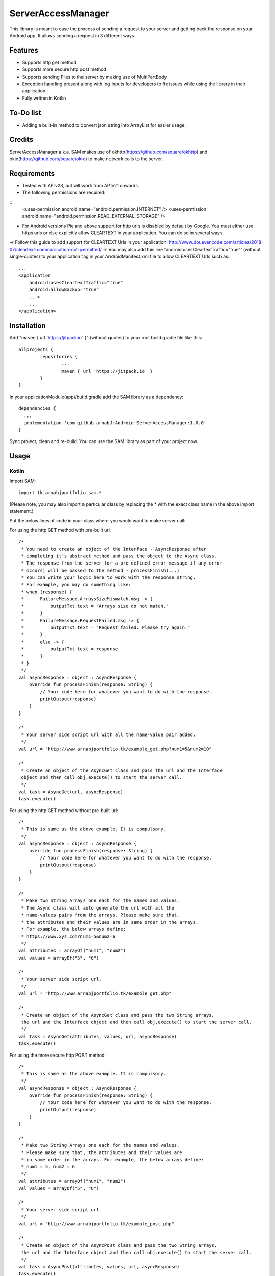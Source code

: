 ====================
ServerAccessManager
====================
This library is meant to ease the process of sending a request to your server and getting back the response on your Android app. It allows sending a request in 3 different ways.

Features
========
* Supports http get method
* Supports more secure http post method
* Supports sending Files to the server by making use of MultiPartBody
* Exception handling present along with log inputs for developers to fix issues while using the library in their application
* Fully written in Kotlin

To-Do list
==========
* Adding a built-in method to convert json string into ArrayList for easier usage.

Credits
=======
ServerAccessManager a.k.a. SAM makes use of okhttp(https://github.com/square/okhttp) and okio(https://github.com/square/okio) to make network calls to the server.

Requirements
============
* Tested with APIv28, but will work from APIv21 onwards.
* The following permissions are required:
::
    <uses-permission android:name="android.permission.INTERNET" />
    <uses-permission android:name="android.permission.READ_EXTERNAL_STORAGE" />
* For Android versions Pie and above support for http urls is disabled by default by Google. You must either use https urls or else explicitly allow CLEARTEXT in your application. You can do so in several ways.
-> Follow this guide to add support for CLEARTEXT Urls in your application: http://www.douevencode.com/articles/2018-07/cleartext-communication-not-permitted/
-> You may also add this line 'android:usesCleartextTraffic="true"' (without single-quotes) to your application tag in your AndroidManifest.xml file to allow CLEARTEXT Urls such as:
::
    ...
    <application
        android:usesCleartextTraffic="true"
        android:allowBackup="true"
        ...>
        ...
    </application>

Installation
============

Add "maven { url 'https://jitpack.io' }" (without quotes) to your root build.gradle file like this:
::
	allprojects {
		repositories {
			...
			maven { url 'https://jitpack.io' }
		}
	}

In your applicationModule(app)/build.gradle add the SAM library as a dependency:
::
  dependencies {
    ...
    implementation 'com.github.arnabJ:Android-ServerAccessManager:1.0.0'
  }

Sync project, clean and re-build. You can use the SAM library as part of your project now.

Usage
=====

Kotlin
------
Import SAM:
::
    import tk.arnabjportfolio.sam.*

(Please note, you may also import a particular class by replacing the * with the exact class name in the above import statement.)

Put the below lines of code in your class where you would want to make server call:

For using the http GET method with pre-built url:
::
    /*
     * You need to create an object of the Interface - AsyncResponse after
     * completing it's abstract method and pass the object to the Async class.
     * The response from the server (or a pre-defined error message if any error
     * occurs) will be passed to the method - processFinish(...)
     * You can write your logic here to work with the response string.
     * For example, you may do something like:
     * when (response) {
     *      FailureMessage.ArraysSizeMismatch.msg -> {
     *          outputTxt.text = "Arrays size do not match."
     *      }
     *      FailureMessage.RequestFailed.msg -> {
     *          outputTxt.text = "Request failed. Please try again."
     *      }
     *      else -> {
     *          outputTxt.text = response
     *      }
     * }
     */
    val asyncResponse = object : AsyncResponse {
        override fun processFinish(response: String) {
            // Your code here for whatever you want to do with the response.
            printOutput(response)
        }
    }

    /*
     * Your server side script url with all the name-value pair added.
     */
    val url = "http://www.arnabjportfolio.tk/example_get.php?num1=5&num2=10"

    /*
     * Create an object of the AsyncGet class and pass the url and the Interface
     object and then call obj.execute() to start the server call.
     */
    val task = AsyncGet(url, asyncResponse)
    task.execute()

For using the http GET method without pre-built url:
::
    /*
     * This is same as the above example. It is compulsory.
     */
    val asyncResponse = object : AsyncResponse {
        override fun processFinish(response: String) {
            // Your code here for whatever you want to do with the response.
            printOutput(response)
        }
    }

    /*
     * Make two String Arrays one each for the names and values.
     * The Async class will auto generate the url with all the
     * name-values pairs from the arrays. Please make sure that,
     * the attributes and their values are in same order in the arrays.
     * For example, the below arrays define:
     * https://www.xyz.com?num1=5&num2=6
     */
    val attributes = arrayOf("num1", "num2")
    val values = arrayOf("5", "6")

    /*
     * Your server side script url.
     */
    val url = "http://www.arnabjportfolio.tk/example_get.php"

    /*
     * Create an object of the AsyncGet class and pass the two String arrays,
     the url and the Interface object and then call obj.execute() to start the server call.
     */
    val task = AsyncGet(attributes, values, url, asyncResponse)
    task.execute()

For using the more secure http POST method:
::
    /*
     * This is same as the above example. It is compulsory.
     */
    val asyncResponse = object : AsyncResponse {
        override fun processFinish(response: String) {
            // Your code here for whatever you want to do with the response.
            printOutput(response)
        }
    }

    /*
     * Make two String Arrays one each for the names and values.
     * Please make sure that, the attributes and their values are
     * in same order in the arrays. For example, the below arrays define:
     * num1 = 5, num2 = 6
     */
    val attributes = arrayOf("num1", "num2")
    val values = arrayOf("5", "6")

    /*
     * Your server side script url.
     */
    val url = "http://www.arnabjportfolio.tk/example_post.php"

    /*
     * Create an object of the AsyncPost class and pass the two String arrays,
     the url and the Interface object and then call obj.execute() to start the server call.
     */
    val task = AsyncPost(attributes, values, url, asyncResponse)
    task.execute()

For using the more secure http POST method to send Files along with other data:
::
    /*
     * This is same as the above example. It is compulsory.
     */
    val asyncResponse = object : AsyncResponse {
        override fun processFinish(response: String) {
            // Your code here for whatever you want to do with the response.
            printOutput(response)
        }
    }

    /*
     * Make four String Arrays - one each for:
     * The field names for normal data,
     * The values for the above field names,
     * The field names for the files,
     * The file paths for the above fields.
     * Please make sure that, the attributes and their values are
     * in same order in the arrays. For example, the below arrays define:
     * num1 = 5, num2 = 6, file = /storage/emulated/0/Pictures/hello.jpg
     */
    val attributes = arrayOf("num1", "num2")
    val values = arrayOf("5", "6")
    val fileAttributes = arrayOf("file")
    val fileValues = arrayOf("/storage/emulated/0/Pictures/hello.jpg")

    /*
     * Your server side script url.
     */
    val url = "http://www.arnabjportfolio.tk/example_post_multipart.php"

    /*
     * Create an object of the AsyncMultiPartPost class and pass the four String arrays,
     the url and the Interface object and then call obj.execute() to start the server call.
     */
    val task = AsyncMultiPartPost(attributes, values, fileAttributes, fileValues, url, asyncResponse)
    task.execute()

Credits
=======

* Square [https://github.com/square] for their okhttp & okio libraries
* attenzione [Github user] for his ColorPickerPreference README.rst. Used it as base for this README.rst
